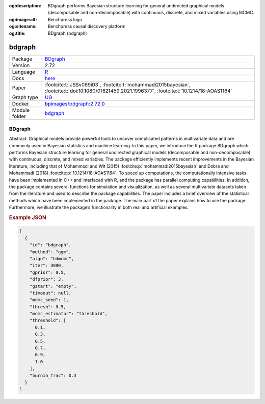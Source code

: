


:og:description: BDgraph performs Bayesian structure learning for general undirected graphical models (decomposable and non-decomposable) with continuous, discrete, and mixed variables using MCMC.
:og:image:alt: Benchpress logo
:og:sitename: Benchpress causal discovery platform
:og:title: BDgraph (bdgraph)
 
.. meta::
    :title: BDgraph 
    :description: BDgraph performs Bayesian structure learning for general undirected graphical models (decomposable and non-decomposable) with continuous, discrete, and mixed variables using MCMC.


.. _bdgraph: 

bdgraph 
***********



.. list-table:: 

   * - Package
     - `BDgraph <https://cran.r-project.org/web/packages/BDgraph/index.html>`__
   * - Version
     - 2.72
   * - Language
     - `R <https://www.r-project.org/>`__
   * - Docs
     - `here <https://cran.r-project.org/web/packages/BDgraph/BDgraph.pdf>`__
   * - Paper
     - :footcite:t:`JSSv089i03`, :footcite:t:`mohammadi2015bayesian`, :footcite:t:`doi:10.1080/01621459.2021.1996377`, :footcite:t:`10.1214/18-AOAS1164`
   * - Graph type
     - `UG <https://en.wikipedia.org/wiki/Graph_(discrete_mathematics)#Graph>`__
   * - Docker 
     - `bpimages/bdgraph:2.72.0 <https://hub.docker.com/r/bpimages/bdgraph/tags>`__

   * - Module folder
     - `bdgraph <https://github.com/felixleopoldo/benchpress/tree/master/workflow/rules/structure_learning_algorithms/bdgraph>`__



BDgraph 
-----------


Abstract: Graphical models provide powerful tools to uncover complicated patterns in multivariate data and are commonly used in Bayesian statistics and machine learning. In this
paper, we introduce the R package BDgraph which performs Bayesian structure learning for general undirected graphical models (decomposable and non-decomposable) with
continuous, discrete, and mixed variables. The package efficiently implements recent improvements in the Bayesian literature, including that of Mohammadi and Wit (2015) :footcite:p:`mohammadi2015bayesian` and 
Dobra and Mohammadi (2018) :footcite:p:`10.1214/18-AOAS1164`. To speed up computations, the computationally intensive tasks have been implemented in C++ and interfaced with R, and the package has
parallel computing capabilities. In addition, the package contains several functions for
simulation and visualization, as well as several multivariate datasets taken from the literature and used to describe the package capabilities. The paper includes a brief overview
of the statistical methods which have been implemented in the package. The main part
of the paper explains how to use the package. Furthermore, we illustrate the package’s
functionality in both real and artificial examples.



.. rubric:: Example JSON


.. code-block:: json


    [
      {
        "id": "bdgraph",
        "method": "ggm",
        "algo": "bdmcmc",
        "iter": 3000,
        "gprior": 0.5,
        "dfprior": 3,
        "gstart": "empty",
        "timeout": null,
        "mcmc_seed": 1,
        "thresh": 0.5,
        "mcmc_estimator": "threshold",
        "threshold": [
          0.1,
          0.3,
          0.5,
          0.7,
          0.9,
          1.0
        ],
        "burnin_frac": 0.3
      }
    ]

.. footbibliography::

